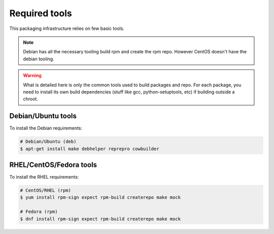 Required tools
--------------

This packaging infrastructure relies on few basic tools.

.. note::
    
    Debian has all the necessary tooling build rpm and create the rpm repo.
    However CentOS doesn't have the debian tooling.

.. warning::

    What is detailed here is only the common tools used to build packages and repo.
    For each package, you need to install its own build dependencies (stuff like gcc,
    python-setuptools, etc) if building outside a chroot.

Debian/Ubuntu tools
===================

To install the Debian requirements:

.. sourcecode:: bash

    # Debian/Ubuntu (deb)
    $ apt-get install make debhelper reprepro cowbuilder

RHEL/CentOS/Fedora tools
========================

To install the RHEL requirements:

.. sourcecode:: bash

    # CentOS/RHEL (rpm)
    $ yum install rpm-sign expect rpm-build createrepo make mock

    # Fedora (rpm)
    $ dnf install rpm-sign expect rpm-build createrepo make mock

